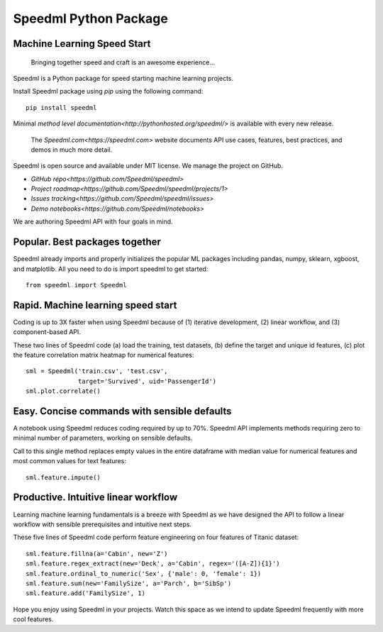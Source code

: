 ========================
Speedml Python Package
========================

Machine Learning Speed Start
-------------------------------

  Bringing together speed and craft is an awesome experience...

Speedml is a Python package for speed starting machine learning projects.

Install Speedml package using `pip` using the following command::

  pip install speedml

Minimal `method level documentation<http://pythonhosted.org/speedml/>` is available with every new release.

  The `Speedml.com<https://speedml.com>` website documents API use cases, features, best practices, and demos in much more detail.

Speedml is open source and available under MIT license. We manage the project on GitHub.

- `GitHub repo<https://github.com/Speedml/speedml>`
- `Project roadmap<https://github.com/Speedml/speedml/projects/1>`
- `Issues tracking<https://github.com/Speedml/speedml/issues>`
- `Demo notebooks<https://github.com/Speedml/notebooks>`

We are authoring Speedml API with four goals in mind.

Popular. Best packages together
--------------------------------

Speedml already imports and properly initializes the popular ML packages including pandas, numpy, sklearn, xgboost, and matplotlib. All you need to do is import speedml to get started::

  from speedml import Speedml

Rapid. Machine learning speed start
------------------------------------

Coding is up to 3X faster when using Speedml because of (1) iterative development, (2) linear workflow, and (3) component-based API.

These two lines of Speedml code (a) load the training, test datasets, (b) define the target and unique id features, (c) plot the feature correlation matrix heatmap for numerical features::

  sml = Speedml('train.csv', 'test.csv',
                target='Survived', uid='PassengerId')
  sml.plot.correlate()

Easy. Concise commands with sensible defaults
----------------------------------------------

A notebook using Speedml reduces coding required by up to 70%. Speedml API implements methods requiring zero to minimal number of parameters, working on sensible defaults.

Call to this single method replaces empty values in the entire dataframe with median value for numerical features and most common values for text features::

  sml.feature.impute()

Productive. Intuitive linear workflow
---------------------------------------

Learning machine learning fundamentals is a breeze with Speedml as we have designed the API to follow a linear workflow with sensible prerequisites and intuitive next steps.

These five lines of Speedml code perform feature engineering on four features of Titanic dataset::

  sml.feature.fillna(a='Cabin', new='Z')
  sml.feature.regex_extract(new='Deck', a='Cabin', regex='([A-Z]){1}')
  sml.feature.ordinal_to_numeric('Sex', {'male': 0, 'female': 1})
  sml.feature.sum(new='FamilySize', a='Parch', b='SibSp')
  sml.feature.add('FamilySize', 1)

Hope you enjoy using Speedml in your projects. Watch this space as we intend to update Speedml frequently with more cool features.
